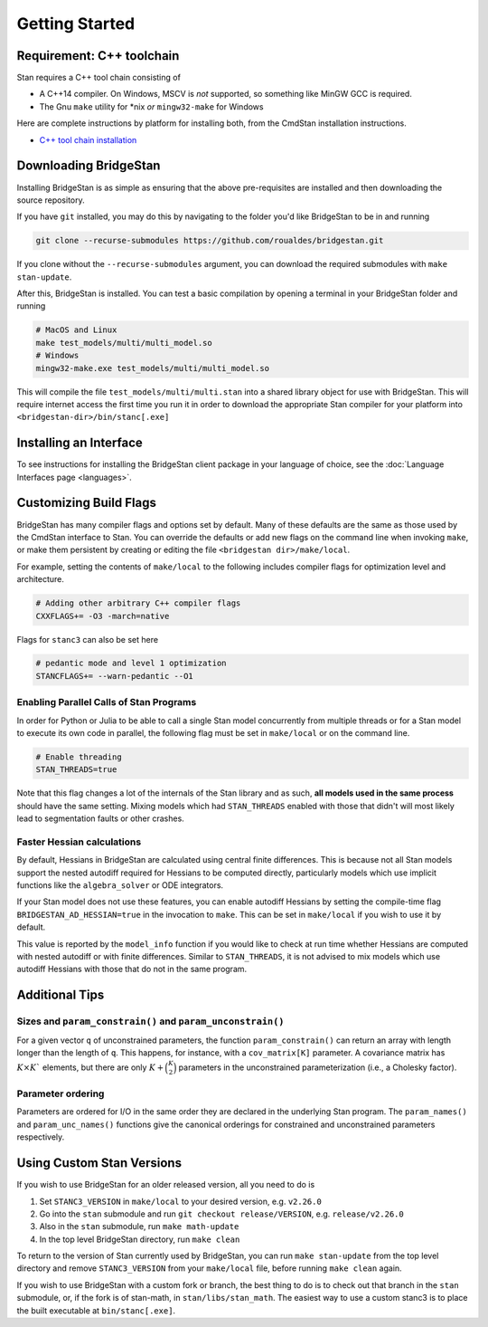 
Getting Started
===============

Requirement: C++ toolchain
--------------------------

Stan requires a C++ tool chain consisting of

* A C++14 compiler. On Windows, MSCV is *not* supported, so something like MinGW GCC is required.
* The Gnu ``make`` utility for \*nix *or* ``mingw32-make`` for Windows

Here are complete instructions by platform for installing both, from the CmdStan installation instructions.

* `C++ tool chain installation <https://mc-stan.org/docs/cmdstan-guide/cmdstan-installation.html#cpp-toolchain>`__

Downloading BridgeStan
----------------------

Installing BridgeStan is as simple as ensuring that the above pre-requisites are installed and then downloading
the source repository.

If you have ``git`` installed, you may do this by navigating to the folder you'd like
BridgeStan to be in and running

.. code-block:: shell

    git clone --recurse-submodules https://github.com/roualdes/bridgestan.git

If you clone without the ``--recurse-submodules`` argument, you can download the required
submodules with ``make stan-update``.

After this, BridgeStan is installed. You can test a basic compilation by opening
a terminal in your BridgeStan folder and running

.. code-block:: shell

    # MacOS and Linux
    make test_models/multi/multi_model.so
    # Windows
    mingw32-make.exe test_models/multi/multi_model.so

This will compile the file ``test_models/multi/multi.stan`` into a shared library object for use with BridgeStan.
This will require internet access the first time you run it in order
to download the appropriate Stan compiler for your platform into
``<bridgestan-dir>/bin/stanc[.exe]``

Installing an Interface
-----------------------

To see instructions for installing the BridgeStan client package in your language of
choice, see the :doc:`Language Interfaces page <languages>`.

Customizing Build Flags
-----------------------

BridgeStan has many compiler flags and options set by default. Many of these defaults
are the same as those used by the CmdStan interface to Stan.
You can override the defaults or add new flags
on the command line when invoking ``make``, or make them persistent by
creating or editing the file ``<bridgestan dir>/make/local``.

For example, setting the contents of ``make/local`` to the following
includes compiler flags for optimization level and architecture.

.. code-block:: Makefile

    # Adding other arbitrary C++ compiler flags
    CXXFLAGS+= -O3 -march=native

Flags for ``stanc3`` can also be set here

.. code-block:: Makefile

    # pedantic mode and level 1 optimization
    STANCFLAGS+= --warn-pedantic --O1

Enabling Parallel Calls of Stan Programs
________________________________________

In order for Python or Julia to be able to call a single Stan model
concurrently from multiple threads or for a Stan model to execute its
own code in parallel, the following flag must be set in ``make/local``
or on the command line.

.. code-block:: Makefile

    # Enable threading
    STAN_THREADS=true

Note that this flag changes a lot of the internals of the Stan library
and as such, **all models used in the same process** should have the same
setting. Mixing models which had ``STAN_THREADS`` enabled with those that didn't
will most likely lead to segmentation faults or other crashes.

Faster Hessian calculations
___________________________

By default, Hessians in BridgeStan are calculated using central finite differences.
This is because not all Stan models support the nested autodiff required for Hessians
to be computed directly, particularly models which use implicit functions like the ``algebra_solver``
or ODE integrators.

If your Stan model does not use these features, you can enable autodiff Hessians by
setting the compile-time flag ``BRIDGESTAN_AD_HESSIAN=true`` in the invocation to ``make``.
This can be set in ``make/local`` if you wish to use it by default.

This value is reported by the ``model_info`` function if you would like to check at run time
whether Hessians are computed with nested autodiff or with finite differences. Similar to
``STAN_THREADS``, it is not advised to mix models which use autodiff Hessians with those that
do not in the same program.

Additional Tips
---------------

Sizes and ``param_constrain()`` and ``param_unconstrain()``
___________________________________________________________

For a given vector ``q`` of unconstrained parameters, the function
``param_constrain()`` can return an array with length longer than the
length of ``q``.  This happens, for instance, with a ``cov_matrix[K]``
parameter.  A covariance matrix has :math:`K \times K`` elements,
but there are only :math:`K + \binom{K}{2}` parameters in the unconstrained
parameterization (i.e., a Cholesky factor).

Parameter ordering
__________________

Parameters are ordered for I/O in the same order they are declared in
the underlying Stan program. The ``param_names()`` and ``param_unc_names()``
functions give the canonical orderings for constrained and unconstrained
parameters respectively.


Using Custom Stan Versions
--------------------------

If you wish to use BridgeStan for an older released version, all you need to do is

1. Set ``STANC3_VERSION`` in ``make/local`` to your desired version, e.g. ``v2.26.0``
2. Go into the ``stan`` submodule and run ``git checkout release/VERSION``, e.g. ``release/v2.26.0``
3. Also in the ``stan`` submodule, run ``make math-update``
4. In the top level BridgeStan directory, run ``make clean``

To return to the version of Stan currently used by BridgeStan, you can run ``make stan-update`` from the top level directory
and remove ``STANC3_VERSION`` from your ``make/local`` file, before running ``make clean`` again.


If you wish to use BridgeStan with a custom fork or branch, the best thing to do is to check out that branch in the ``stan`` submodule,
or, if the fork is of stan-math, in ``stan/libs/stan_math``. The easiest way to use a custom stanc3 is to place the built executable at
``bin/stanc[.exe]``.

